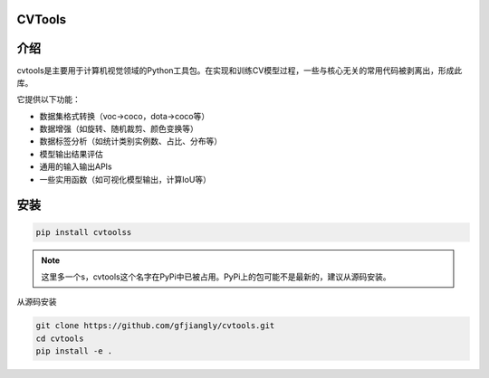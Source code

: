 CVTools
=======

介绍
====
cvtools是主要用于计算机视觉领域的Python工具包。在实现和训练CV模型过程，一些与核心无关的常用代码被剥离出，形成此库。

它提供以下功能：

- 数据集格式转换（voc->coco，dota->coco等）
- 数据增强（如旋转、随机裁剪、颜色变换等）
- 数据标签分析（如统计类别实例数、占比、分布等）
- 模型输出结果评估
- 通用的输入输出APIs
- 一些实用函数（如可视化模型输出，计算IoU等）

安装
====

.. code::

    pip install cvtoolss


.. note::
    这里多一个s，cvtools这个名字在PyPi中已被占用。PyPi上的包可能不是最新的，建议从源码安装。

从源码安装

.. code::

    git clone https://github.com/gfjiangly/cvtools.git
    cd cvtools
    pip install -e .
